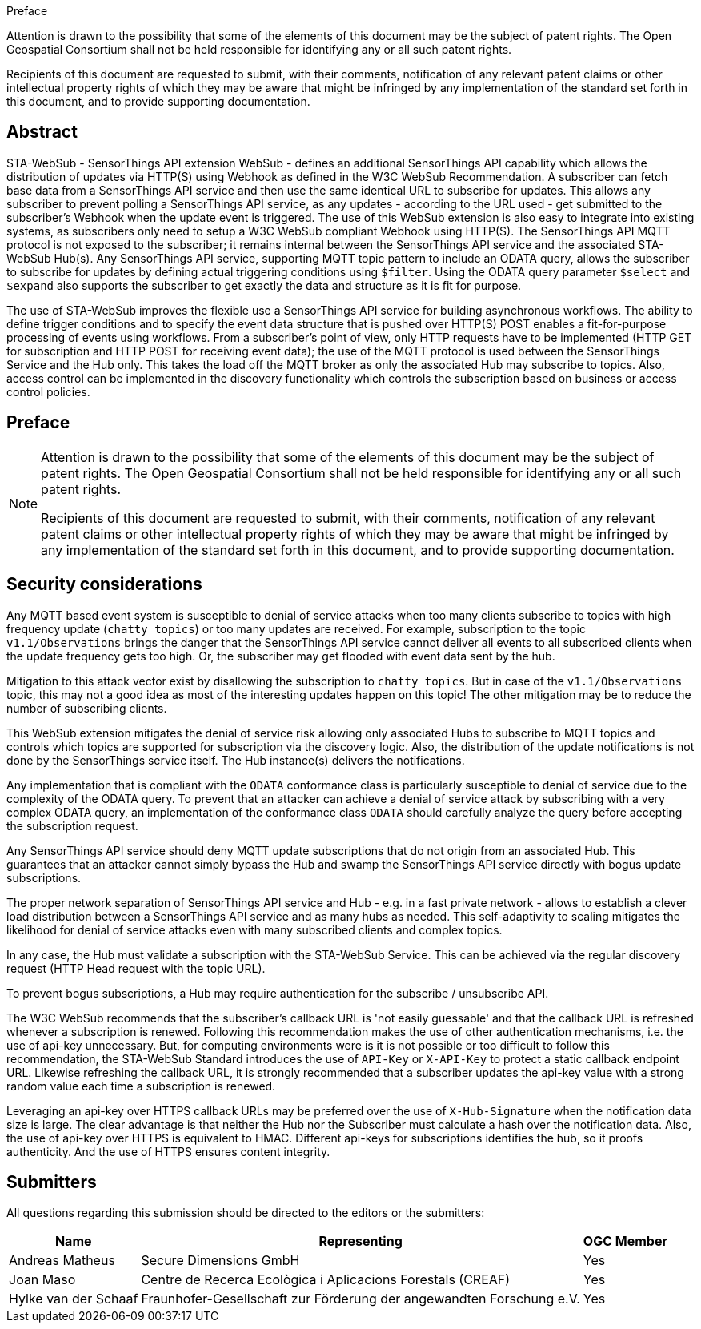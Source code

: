 .Preface



////
*OGC Declaration*
////

Attention is drawn to the possibility that some of the elements of this document may be the subject of patent rights. The Open Geospatial Consortium shall not be held responsible for identifying any or all such patent rights.

Recipients of this document are requested to submit, with their comments, notification of any relevant patent claims or other intellectual property rights of which they may be aware that might be infringed by any implementation of the standard set forth in this document, and to provide supporting documentation.

[abstract]
== Abstract

STA-WebSub - SensorThings API extension WebSub - defines an additional SensorThings API capability which allows the distribution of updates via HTTP(S) using Webhook as defined in the W3C WebSub Recommendation. A subscriber can fetch base data from a SensorThings API service and then use the same identical URL to subscribe for updates. This allows any subscriber to prevent polling a SensorThings API service, as any updates - according to the URL used - get submitted to the subscriber's Webhook when the update event is triggered. The use of this WebSub extension is also easy to integrate into existing systems, as subscribers only need to setup a W3C WebSub compliant Webhook using HTTP(S). The SensorThings API MQTT protocol is not exposed to the subscriber; it remains internal between the SensorThings API service and the associated STA-WebSub Hub(s). Any SensorThings API service, supporting MQTT topic pattern to include an ODATA query, allows the subscriber to subscribe for updates by defining actual triggering conditions using `$filter`. Using the ODATA query parameter `$select` and `$expand` also supports the subscriber to get exactly the data and structure as it is fit for purpose. 

The use of STA-WebSub improves the flexible use a SensorThings API service for building asynchronous workflows. The ability to define trigger conditions and to specify the event data structure that is pushed over HTTP(S) POST enables a fit-for-purpose processing of events using workflows. From a subscriber's point of view, only HTTP requests have to be implemented (HTTP GET for subscription and HTTP POST for receiving event data); the use of the MQTT protocol is used between the SensorThings Service and the Hub only. This takes the load off the MQTT broker as only the associated Hub may subscribe to topics. Also, access control can be implemented in the discovery functionality which controls the subscription based on business or access control policies.

== Preface

[NOTE]
====
Attention is drawn to the possibility that some of the elements of this document may be the subject of patent rights. The Open Geospatial Consortium shall not be held responsible for identifying any or all such patent rights.

Recipients of this document are requested to submit, with their comments, notification of any relevant patent claims or other intellectual property rights of which they may be aware that might be infringed by any implementation of the standard set forth in this document, and to provide supporting documentation.
====

== Security considerations
Any MQTT based event system is susceptible to denial of service attacks when too many clients subscribe to topics with high frequency update (`chatty topics`) or too many updates are received. For example, subscription to the topic `v1.1/Observations` brings the danger that the SensorThings API service cannot deliver all events to all subscribed clients when the update frequency gets too high. Or, the subscriber may get flooded with event data sent by the hub. 

Mitigation to this attack vector exist by disallowing the subscription to `chatty topics`. But in case of the `v1.1/Observations` topic, this may not a good idea as most of the interesting updates happen on this topic! The other mitigation may be to reduce the number of subscribing clients.

This WebSub extension mitigates the denial of service risk allowing only associated Hubs to subscribe to MQTT topics and controls which topics are supported for subscription via the discovery logic. Also, the distribution of the update notifications is not done by the SensorThings service itself. The Hub instance(s) delivers the notifications.

Any implementation that is compliant with the `ODATA` conformance class is particularly susceptible to denial of service due to the complexity of the ODATA query. To prevent that an attacker can achieve a denial of service attack by subscribing with a very complex ODATA query, an implementation of the conformance class `ODATA` should carefully analyze the query before accepting the subscription request.

Any SensorThings API service should deny MQTT update subscriptions that do not origin from an associated Hub. This guarantees that an attacker cannot simply bypass the Hub and swamp the SensorThings API service directly with bogus update subscriptions.

The proper network separation of SensorThings API service and Hub - e.g. in a fast private network - allows to establish a clever load distribution between a SensorThings API service and as many hubs as needed. This self-adaptivity to scaling mitigates the likelihood for denial of service attacks even with many subscribed clients and complex topics.

In any case, the Hub must validate a subscription with the STA-WebSub Service. This can be achieved via the regular discovery request (HTTP Head request with the topic URL).

To prevent bogus subscriptions, a Hub may require authentication for the subscribe / unsubscribe API.

The W3C WebSub recommends that the subscriber's callback URL is 'not easily guessable' and that the callback URL is refreshed whenever a subscription is renewed. Following this recommendation makes the use of other authentication mechanisms, i.e. the use of api-key unnecessary. But, for computing environments were is it is not possible or too difficult to follow this recommendation, the STA-WebSub Standard introduces the use of `API-Key` or `X-API-Key` to protect a static callback endpoint URL. Likewise refreshing the callback URL, it is strongly recommended that a subscriber updates the api-key value with a strong random value each time a subscription is renewed. 

Leveraging an api-key over HTTPS callback URLs may be preferred over the use of `X-Hub-Signature` when the notification data size is large. The clear advantage is that neither the Hub nor the Subscriber must calculate a hash over the notification data. Also, the use of api-key over HTTPS is equivalent to HMAC. Different api-keys for subscriptions identifies the hub, so it proofs authenticity. And the use of HTTPS ensures content integrity.

== Submitters

All questions regarding this submission should be directed to the editors or the submitters:

[%autowidth,cols="3*"]
|===
|Name |Representing |OGC Member

|Andreas Matheus
|Secure Dimensions GmbH
|Yes

|Joan Maso
|Centre de Recerca Ecològica i Aplicacions Forestals (CREAF)
|Yes

|Hylke van der Schaaf
|Fraunhofer-Gesellschaft zur Förderung der angewandten Forschung e.V.
|Yes

|===